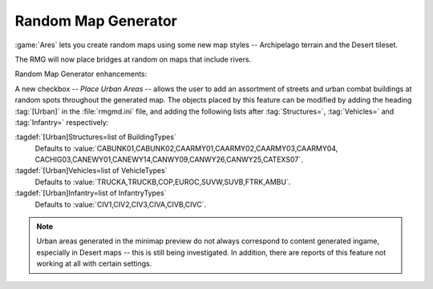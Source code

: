 .. index:: Random Map Generator; Place urban areas
.. index:: Random Map Generator; Bridges over rivers
.. index:: Random Map Generator; New terrain style: Archipelago
.. index:: Random Map Generator; New tileset: Desert

Random Map Generator
~~~~~~~~~~~~~~~~~~~~

:game:`Ares` lets you create random maps using some new map styles --
Archipelago terrain and the Desert tileset.

The RMG will now place bridges at random on maps that include rivers.

Random Map Generator enhancements:

A new checkbox -- `Place Urban Areas` -- allows the user to add an assortment of
streets and urban combat buildings at random spots throughout the generated map.
The objects placed by this feature can be modified by adding the heading
:tag:`[Urban]` in the :file:`rmgmd.ini` file, and adding the following lists
after :tag:`Structures=`, :tag:`Vehicles=` and :tag:`Infantry=` respectively:

:tagdef:`[Urban]Structures=list of BuildingTypes`
  Defaults to :value:`CABUNK01,CABUNK02,CAARMY01,CAARMY02,CAARMY03,CAARMY04,
  CACHIG03,CANEWY01,CANEWY14,CANWY09,CANWY26,CANWY25,CATEXS07`.
:tagdef:`[Urban]Vehicles=list of VehicleTypes`
  Defaults to :value:`TRUCKA,TRUCKB,COP,EUROC,SUVW,SUVB,FTRK,AMBU`.
:tagdef:`[Urban]Infantry=list of InfantryTypes`
  Defaults to :value:`CIV1,CIV2,CIV3,CIVA,CIVB,CIVC`.

.. note:: Urban areas generated in the minimap preview do not always correspond
  to content generated ingame, especially in Desert maps -- this is still being
  investigated. In addition, there are reports of this feature not working at
  all with certain settings.

.. versionadded:: 0.1
